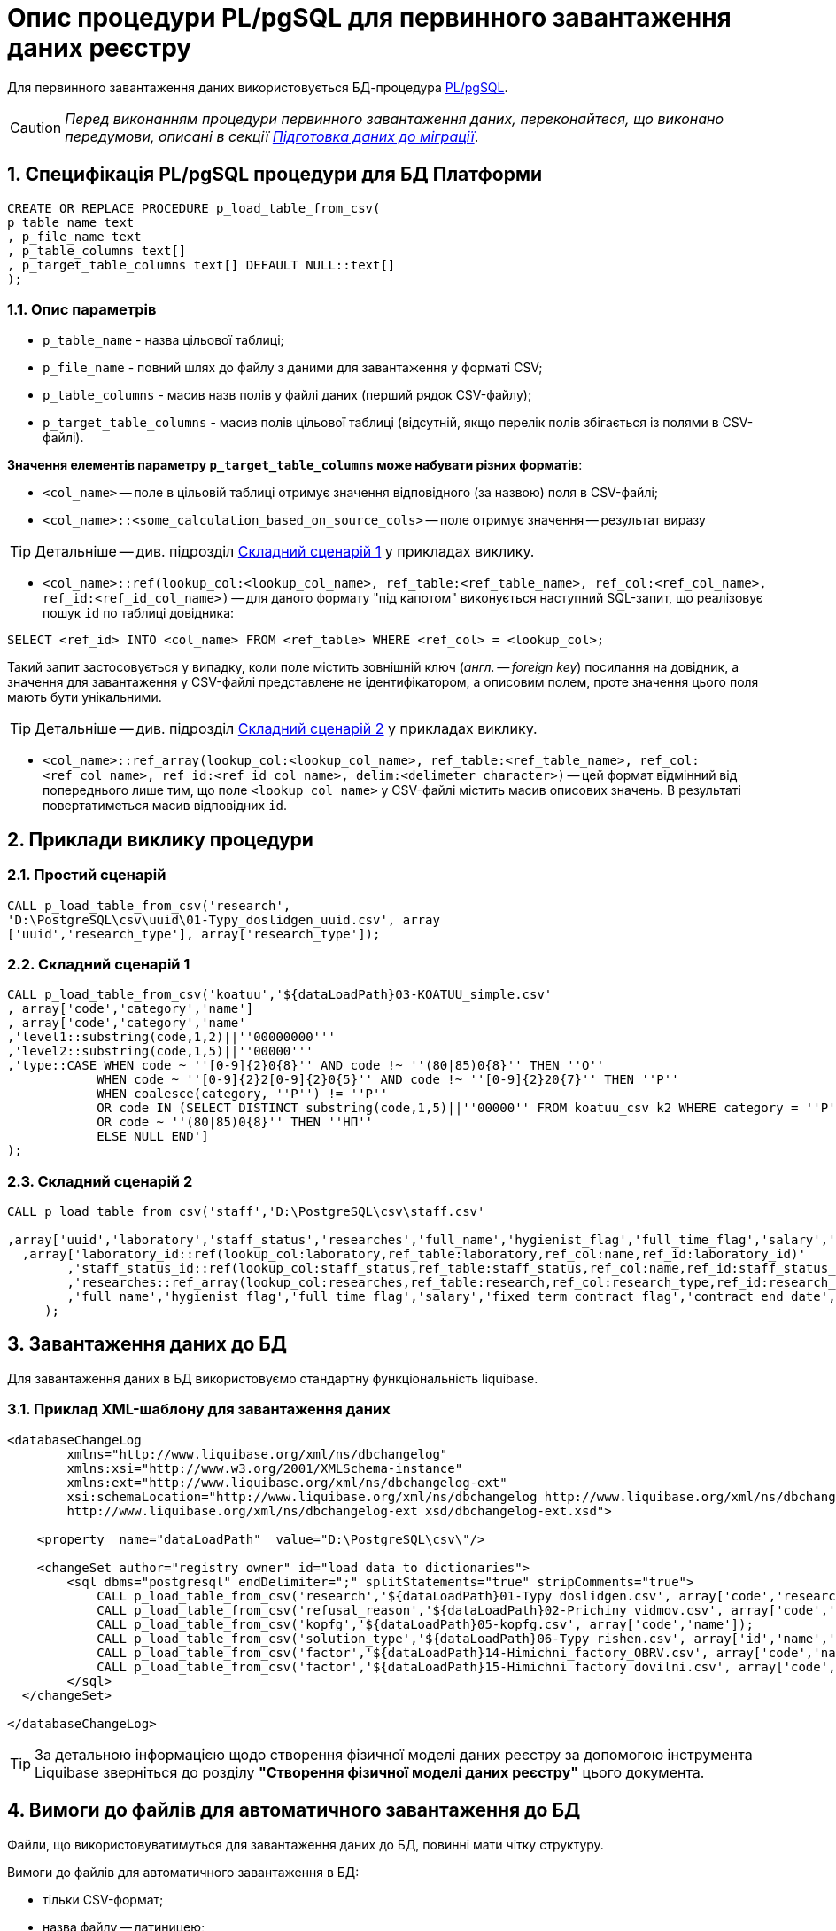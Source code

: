 = Опис процедури PL/pgSQL для первинного завантаження даних реєстру

Для первинного завантаження даних використовується БД-процедура https://www.postgresql.org/docs/9.6/plpgsql.html[PL/pgSQL].

CAUTION: _Перед виконанням процедури первинного завантаження даних, переконайтеся, що виконано передумови, описані в секції xref:admin:data-initial-data-load-prep.adoc[Підготовка даних до міграції]_.

:sectnums:
:sectanchors:

== Специфікація PL/pgSQL процедури для БД Платформи

[source, sql]
----
CREATE OR REPLACE PROCEDURE p_load_table_from_csv(
p_table_name text
, p_file_name text
, p_table_columns text[]
, p_target_table_columns text[] DEFAULT NULL::text[]
);
----

=== Опис параметрів

* `p_table_name` - назва цільової таблиці;
* `p_file_name` - повний шлях до файлу з даними для завантаження у форматі CSV;
* `p_table_columns` - масив назв полів у файлі даних (перший рядок CSV-файлу);
* `p_target_table_columns` - масив полів цільової таблиці (відсутній, якщо перелік полів збігається із полями в CSV-файлі).

**Значення елементів параметру `p_target_table_columns` може набувати різних форматів**:

* `<col_name>` -- поле в цільовій таблиці отримує значення відповідного (за назвою) поля в CSV-файлі;
* `<col_name>::<some_calculation_based_on_source_cols>` -- поле отримує значення -- результат виразу

TIP: Детальніше -- див. підрозділ xref:data-initial-data-load-pl-pgsql.adoc#complex-case-1[Cкладний сценарій 1] у прикладах виклику.

* `<col_name>::ref(lookup_col:<lookup_col_name>, ref_table:<ref_table_name>, ref_col:<ref_col_name>, ref_id:<ref_id_col_name>)` -- для даного формату "під капотом" виконується наступний SQL-запит, що реалізовує пошук `id` по таблиці довідника:

[source, sql]
----
SELECT <ref_id> INTO <col_name> FROM <ref_table> WHERE <ref_col> = <lookup_col>;
----

Такий запит застосовується у випадку, коли поле містить зовнішній ключ (_англ. -- foreign key_) посилання на довідник, а значення для завантаження у CSV-файлі представлене не ідентифікатором, а описовим полем, проте значення цього поля мають бути унікальними.

TIP: Детальніше -- див. підрозділ xref:data-initial-data-load-pl-pgsql.adoc#complex-case-2[Cкладний сценарій 2] у прикладах виклику.

* `<col_name>::ref_array(lookup_col:<lookup_col_name>, ref_table:<ref_table_name>, ref_col:<ref_col_name>, ref_id:<ref_id_col_name>, delim:<delimeter_character>)` -- цей формат відмінний від попереднього лише тим, що поле `<lookup_col_name>` у CSV-файлі містить масив описових значень. В результаті повертатиметься масив відповідних `id`.

== Приклади виклику процедури

[#simple-case]
=== Простий сценарій

[source, sql]
----
CALL p_load_table_from_csv('research',
'D:\PostgreSQL\csv\uuid\01-Typy_doslidgen_uuid.csv', array
['uuid','research_type'], array['research_type']);
----

[#complex-case-1]
=== Складний сценарій 1

[source, sql]
----
CALL p_load_table_from_csv('koatuu','${dataLoadPath}03-KOATUU_simple.csv'
, array['code','category','name']
, array['code','category','name'
,'level1::substring(code,1,2)||''00000000'''
,'level2::substring(code,1,5)||''00000'''
,'type::CASE WHEN code ~ ''[0-9]{2}0{8}'' AND code !~ ''(80|85)0{8}'' THEN ''О''
            WHEN code ~ ''[0-9]{2}2[0-9]{2}0{5}'' AND code !~ ''[0-9]{2}20{7}'' THEN ''Р''
            WHEN coalesce(category, ''Р'') != ''Р''
            OR code IN (SELECT DISTINCT substring(code,1,5)||''00000'' FROM koatuu_csv k2 WHERE category = ''Р'') AND category IS NULL
            OR code ~ ''(80|85)0{8}'' THEN ''НП''
            ELSE NULL END']
);
----

[#complex-case-2]
=== Складний сценарій 2

[source, sql]
----
CALL p_load_table_from_csv('staff','D:\PostgreSQL\csv\staff.csv'

,array['uuid','laboratory','staff_status','researches','full_name','hygienist_flag','full_time_flag','salary','fixed_term_contract_flag','contract_end_date','specialization_date','specialization_end_date','dismissal_flag','dismissal_date']
  ,array['laboratory_id::ref(lookup_col:laboratory,ref_table:laboratory,ref_col:name,ref_id:laboratory_id)'
        ,'staff_status_id::ref(lookup_col:staff_status,ref_table:staff_status,ref_col:name,ref_id:staff_status_id)'
        ,'researches::ref_array(lookup_col:researches,ref_table:research,ref_col:research_type,ref_id:research_id,delim:#)'
        ,'full_name','hygienist_flag','full_time_flag','salary','fixed_term_contract_flag','contract_end_date','specialization_date','specialization_end_date','dismissal_flag','dismissal_date']
     );
----

== Завантаження даних до БД

Для завантаження даних в БД використовуємо стандартну функціональність liquibase.

=== Приклад XML-шаблону для завантаження даних

[source, xml]
----
<databaseChangeLog
        xmlns="http://www.liquibase.org/xml/ns/dbchangelog"
        xmlns:xsi="http://www.w3.org/2001/XMLSchema-instance"
        xmlns:ext="http://www.liquibase.org/xml/ns/dbchangelog-ext"
        xsi:schemaLocation="http://www.liquibase.org/xml/ns/dbchangelog http://www.liquibase.org/xml/ns/dbchangelog/dbchangelog-4.2.xsd
        http://www.liquibase.org/xml/ns/dbchangelog-ext xsd/dbchangelog-ext.xsd">

    <property  name="dataLoadPath"  value="D:\PostgreSQL\csv\"/>

    <changeSet author="registry owner" id="load data to dictionaries">
        <sql dbms="postgresql" endDelimiter=";" splitStatements="true" stripComments="true">
            CALL p_load_table_from_csv('research','${dataLoadPath}01-Typy doslidgen.csv', array['code','research_type'], array['research_type']);
            CALL p_load_table_from_csv('refusal_reason','${dataLoadPath}02-Prichiny vidmov.csv', array['code','document_type','name','constant_code'], array['document_type','name','constant_code']);
            CALL p_load_table_from_csv('kopfg','${dataLoadPath}05-kopfg.csv', array['code','name']);
            CALL p_load_table_from_csv('solution_type','${dataLoadPath}06-Typy rishen.csv', array['id','name','constant_code'], array['name','constant_code']);
            CALL p_load_table_from_csv('factor','${dataLoadPath}14-Himichni_factory_OBRV.csv', array['code','name','col3','col4'], array['name','factor_type::''Хімічний: ОБРВ''']);
            CALL p_load_table_from_csv('factor','${dataLoadPath}15-Himichni factory dovilni.csv', array['code','name'], array['name','factor_type::''Хімічний: довільні''']);
        </sql>
  </changeSet>

</databaseChangeLog>
----

TIP: За детальною інформацією щодо створення фізичної моделі даних реєстру за допомогою інструмента Liquibase зверніться до розділу **"Створення фізичної моделі даних реєстру"** цього документа.

[#initial-load-csv-requirements]
== Вимоги до файлів для автоматичного завантаження до БД

Файли, що використовуватимуться для завантаження даних до БД, повинні мати чітку структуру.

Вимоги до файлів для автоматичного завантаження в БД:

* тільки СSV-формат;
* назва файлу -- латиницею;
* кодування -- UTF8;
* перший рядок містить назви полів;
* починаючи із другого рядка містяться значення полів (структура відповідає назвам полів із першого рядка);
* значення полів одного рядка файлу повністю визначають значення полів, необхідних для створення запису в базі даних;
* розділювач значень полів: `,` (кома) або `;` (крапка з комою);
* відсутність значення (`NULL`) передається відсутнім значенням, наприклад, `...значення 1[red]##,,##значення 3...`, тобто відсутнє значення пропускається між двома комами, а не позначається пробілом);
* наявність унікальності за одним бізнес-полем (наприклад, поле `Назва`) -- для довідників;
* для позначення масивів описових значень використовуються фігурні дужки `{`, `}`.

== Рекомендації для завантаження великої кількості даних

Для завантаження великої кількості даних (понад 1 млн рядків) рекомендується тимчасова зміна конфігурації БД -- у файлі з налаштуваннями PostgreSQL `postgresql.conf` встановити наступні значення для часу очікування підключень між реплікою та основною (master) БД:

----
wal_sender_timeout = 900s
wal_receiver_timeout = 900s
----
